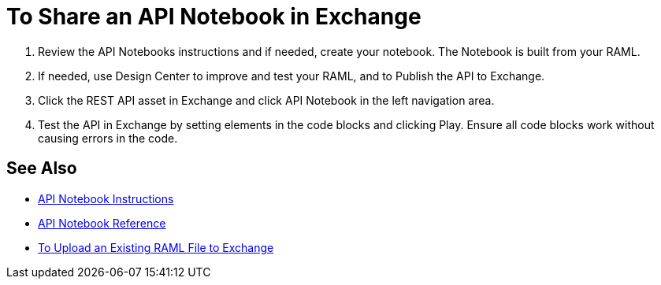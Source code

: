 = To Share an API Notebook in Exchange

. Review the API Notebooks instructions and if needed, create your notebook. The Notebook is built from your RAML.
. If needed, use Design Center to improve and test your RAML, and to Publish the API to Exchange.
. Click the REST API asset in Exchange and click API Notebook in the left navigation area.
. Test the API in Exchange by setting elements in the code blocks and clicking Play. Ensure all code blocks 
work without causing errors in the code.

== See Also

* https://api-notebook.anypoint.mulesoft.com/[API Notebook Instructions]
* https://docs.mulesoft.com/api-manager/creating-an-api-notebook[API Notebook Reference]
* https://docs.mulesoft.com/design-center/v/1.0/upload-raml-task[To Upload an Existing RAML File to Exchange]

